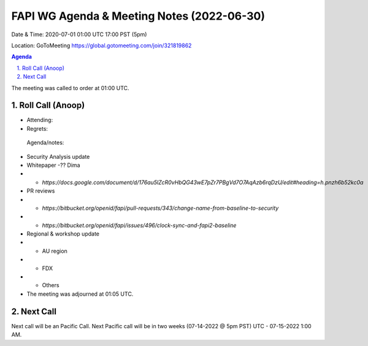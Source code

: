 ===========================================
FAPI WG Agenda & Meeting Notes (2022-06-30) 
===========================================
Date & Time: 2020-07-01 01:00 UTC 17:00 PST (5pm)

Location: GoToMeeting https://global.gotomeeting.com/join/321819862


.. sectnum:: 
   :suffix: .

.. contents:: Agenda

The meeting was called to order at 01:00 UTC. 

Roll Call (Anoop)
=====================

* Attending:  
* Regrets:    
 

 Agenda/notes:


* Security Analysis update
* Whitepaper -?? Dima
* * `https://docs.google.com/document/d/176au5lZcR0vHbQG43wE7pZr7PBgVd7O7AqAzb6rqDzU/edit#heading=h.pnzh6b52kc0a`
* PR reviews
* * `https://bitbucket.org/openid/fapi/pull-requests/343/change-name-from-baseline-to-security`
* * `https://bitbucket.org/openid/fapi/issues/496/clock-sync-and-fapi2-baseline`
* Regional & workshop update
* * AU region
* * FDX
* * Others

* The meeting was adjourned at 01:05 UTC.

Next Call
==============================
Next call will be an Pacific Call. 
Next Pacific call will be in two weeks (07-14-2022 @ 5pm PST) UTC - 07-15-2022 1:00 AM.